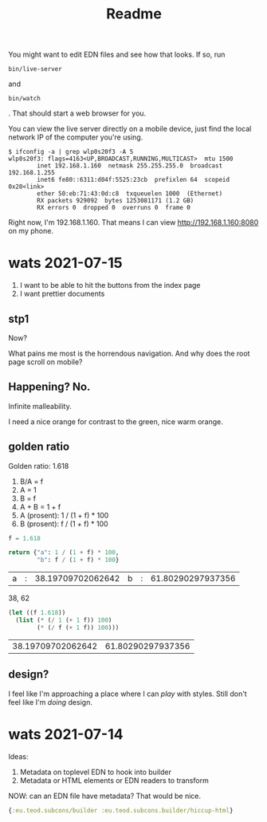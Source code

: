 #+TITLE: Readme

You might want to edit EDN files and see how that looks. If so, run

#+begin_src
bin/live-server
#+end_src

and

#+begin_src
bin/watch
#+end_src

. That should start a web browser for you.

You can view the live server directly on a mobile device, just find the local
network IP of the computer you're using.

#+begin_src
$ ifconfig -a | grep wlp0s20f3 -A 5
wlp0s20f3: flags=4163<UP,BROADCAST,RUNNING,MULTICAST>  mtu 1500
        inet 192.168.1.160  netmask 255.255.255.0  broadcast 192.168.1.255
        inet6 fe80::6311:d04f:5525:23cb  prefixlen 64  scopeid 0x20<link>
        ether 50:eb:71:43:0d:c8  txqueuelen 1000  (Ethernet)
        RX packets 929092  bytes 1253081171 (1.2 GB)
        RX errors 0  dropped 0  overruns 0  frame 0
#+end_src

Right now, I'm 192.168.1.160. That means I can view http://192.168.1.160:8080 on
my phone.
* wats 2021-07-15
1. I want to be able to hit the buttons from the index page
2. I want prettier documents
** stp1
Now?

What pains me most is the horrendous navigation. And why does the root page
scroll on mobile?
** Happening? No.
Infinite malleability.

I need a nice orange for contrast to the green, nice warm orange.
** golden ratio
Golden ratio: 1.618

1. B/A = f
2. A = 1
3. B = f
4. A + B = 1 + f
5. A (prosent): 1 / (1 + f) * 100
6. B (prosent): f / (1 + f) * 100

#+begin_src python :exports both
f = 1.618

return {"a": 1 / (1 + f) * 100,
        "b": f / (1 + f) * 100}
#+end_src

#+RESULTS:
| a | : | 38.19709702062642 | b | : | 61.80290297937356 |

38, 62

#+begin_src emacs-lisp :exports both
(let ((f 1.618))
  (list (* (/ 1 (+ 1 f)) 100)
        (* (/ f (+ 1 f)) 100)))
#+end_src

#+RESULTS:
| 38.19709702062642 | 61.80290297937356 |
** design?
I feel like I'm approaching a place where I can /play/ with styles. Still don't
feel like I'm /doing/ design.
* wats 2021-07-14
Ideas:

1. Metadata on toplevel EDN to hook into builder
2. Metadata or HTML elements or EDN readers to transform

NOW: can an EDN file have metadata? That would be nice.

#+begin_src clojure
{:eu.teod.subcons/builder :eu.teod.subcons.builder/hiccup-html}
#+end_src

